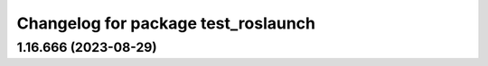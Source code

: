 ^^^^^^^^^^^^^^^^^^^^^^^^^^^^^^^^^^^^
Changelog for package test_roslaunch
^^^^^^^^^^^^^^^^^^^^^^^^^^^^^^^^^^^^

1.16.666 (2023-08-29)
---------------------
